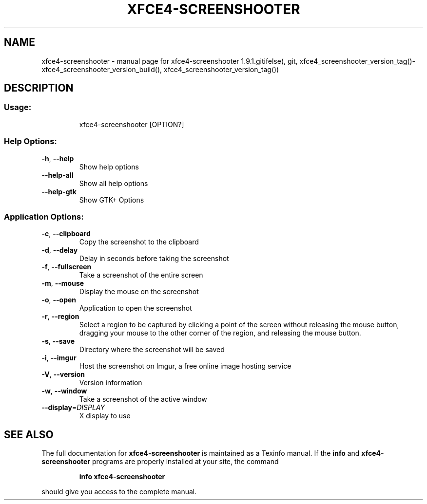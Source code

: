 .\" DO NOT MODIFY THIS FILE!  It was generated by help2man 1.47.6.
.TH XFCE4-SCREENSHOOTER "1" "April 2018" "xfce4-screenshooter 1.9.1.gitifelse(, git, xfce4_screenshooter_version_tag()-xfce4_screenshooter_version_build(), xfce4_screenshooter_version_tag())" "User Commands"
.SH NAME
xfce4-screenshooter \- manual page for xfce4-screenshooter 1.9.1.gitifelse(, git, xfce4_screenshooter_version_tag()-xfce4_screenshooter_version_build(), xfce4_screenshooter_version_tag())
.SH DESCRIPTION
.SS "Usage:"
.IP
xfce4\-screenshooter [OPTION?]
.SS "Help Options:"
.TP
\fB\-h\fR, \fB\-\-help\fR
Show help options
.TP
\fB\-\-help\-all\fR
Show all help options
.TP
\fB\-\-help\-gtk\fR
Show GTK+ Options
.SS "Application Options:"
.TP
\fB\-c\fR, \fB\-\-clipboard\fR
Copy the screenshot to the clipboard
.TP
\fB\-d\fR, \fB\-\-delay\fR
Delay in seconds before taking the screenshot
.TP
\fB\-f\fR, \fB\-\-fullscreen\fR
Take a screenshot of the entire screen
.TP
\fB\-m\fR, \fB\-\-mouse\fR
Display the mouse on the screenshot
.TP
\fB\-o\fR, \fB\-\-open\fR
Application to open the screenshot
.TP
\fB\-r\fR, \fB\-\-region\fR
Select a region to be captured by clicking a point of the screen without releasing the mouse button, dragging your mouse to the other corner of the region, and releasing the mouse button.
.TP
\fB\-s\fR, \fB\-\-save\fR
Directory where the screenshot will be saved
.TP
\fB\-i\fR, \fB\-\-imgur\fR
Host the screenshot on Imgur, a free online image hosting service
.TP
\fB\-V\fR, \fB\-\-version\fR
Version information
.TP
\fB\-w\fR, \fB\-\-window\fR
Take a screenshot of the active window
.TP
\fB\-\-display\fR=\fI\,DISPLAY\/\fR
X display to use
.SH "SEE ALSO"
The full documentation for
.B xfce4-screenshooter
is maintained as a Texinfo manual.  If the
.B info
and
.B xfce4-screenshooter
programs are properly installed at your site, the command
.IP
.B info xfce4-screenshooter
.PP
should give you access to the complete manual.
